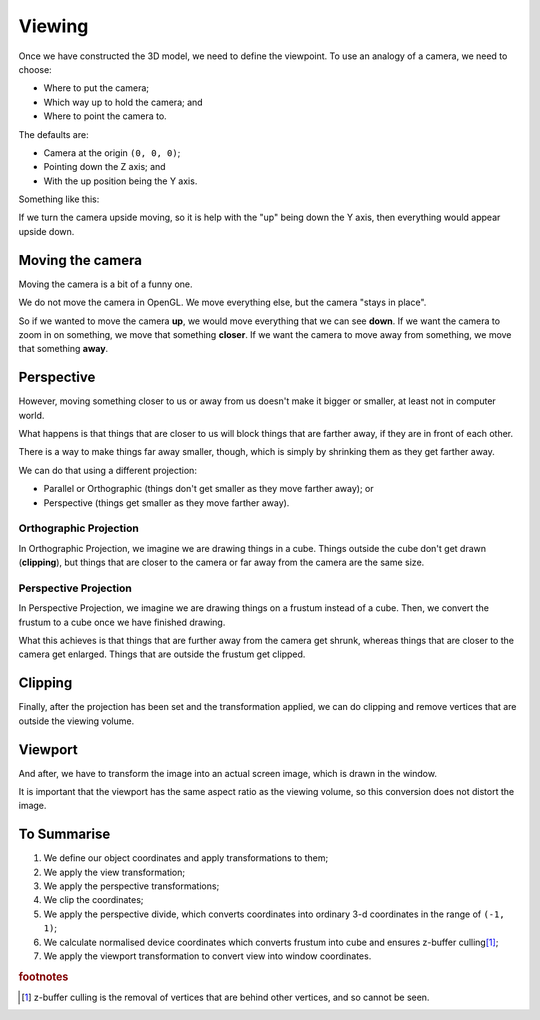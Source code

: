 .. _viewing:

Viewing
=======

Once we have constructed the 3D model, we need to define the viewpoint. To use an analogy of a camera, we need to choose:

- Where to put the camera;
- Which way up to hold the camera; and
- Where to point the camera to.

The defaults are:

- Camera at the origin ``(0, 0, 0)``;
- Pointing down the Z axis; and
- With the up position being the Y axis.

Something like this:

.. image:: /img/transforms/viewing-defaults.png

If we turn the camera upside moving, so it is help with the "up" being down the Y axis, then everything would appear upside down.

Moving the camera
-----------------

Moving the camera is a bit of a funny one.

We do not move the camera in OpenGL. We move everything else, but the camera "stays in place".

So if we wanted to move the camera **up**, we would move everything that we can see **down**.
If we want the camera to zoom in on something, we move that something **closer**.
If we want the camera to move away from something, we move that something **away**.

Perspective
-----------

However, moving something closer to us or away from us doesn't make it bigger or smaller, at least not in computer world.

What happens is that things that are closer to us will block things that are farther away, if they are in front of each other.

There is a way to make things far away smaller, though, which is simply by shrinking them as they get farther away.

We can do that using a different projection:

- Parallel or Orthographic (things don't get smaller as they move farther away); or
- Perspective (things get smaller as they move farther away).

Orthographic Projection
^^^^^^^^^^^^^^^^^^^^^^^

In Orthographic Projection, we imagine we are drawing things in a cube. Things outside the cube don't get drawn (**clipping**), but things that are closer to the camera or far away from the camera are the same size.

.. image:: /img/transforms/orthographic.png

Perspective Projection
^^^^^^^^^^^^^^^^^^^^^^

In Perspective Projection, we imagine we are drawing things on a frustum instead of a cube.
Then, we convert the frustum to a cube once we have finished drawing.

What this achieves is that things that are further away from the camera get shrunk, whereas things that are closer to the camera get enlarged.
Things that are outside the frustum get clipped.

.. image:: /img/transforms/perspective.png

Clipping
--------

Finally, after the projection has been set and the transformation applied, we can do clipping and remove vertices that are outside the viewing volume.

Viewport
--------

And after, we have to transform the image into an actual screen image, which is drawn in the window.

It is important that the viewport has the same aspect ratio as the viewing volume, so this conversion does not distort the image.

To Summarise
------------

1. We define our object coordinates and apply transformations to them;
2. We apply the view transformation;
3. We apply the perspective transformations;
4. We clip the coordinates;
5. We apply the perspective divide, which converts coordinates into ordinary 3-d coordinates in the range of ``(-1, 1)``;
6. We calculate normalised device coordinates which converts frustum into cube and ensures z-buffer culling\ [#f1]_;
7. We apply the viewport transformation to convert view into window coordinates.

.. image:: /img/transforms/3d-transformations-summary.png

.. rubric:: footnotes

.. [#f1] z-buffer culling is the removal of vertices that are behind other vertices, and so cannot be seen.
